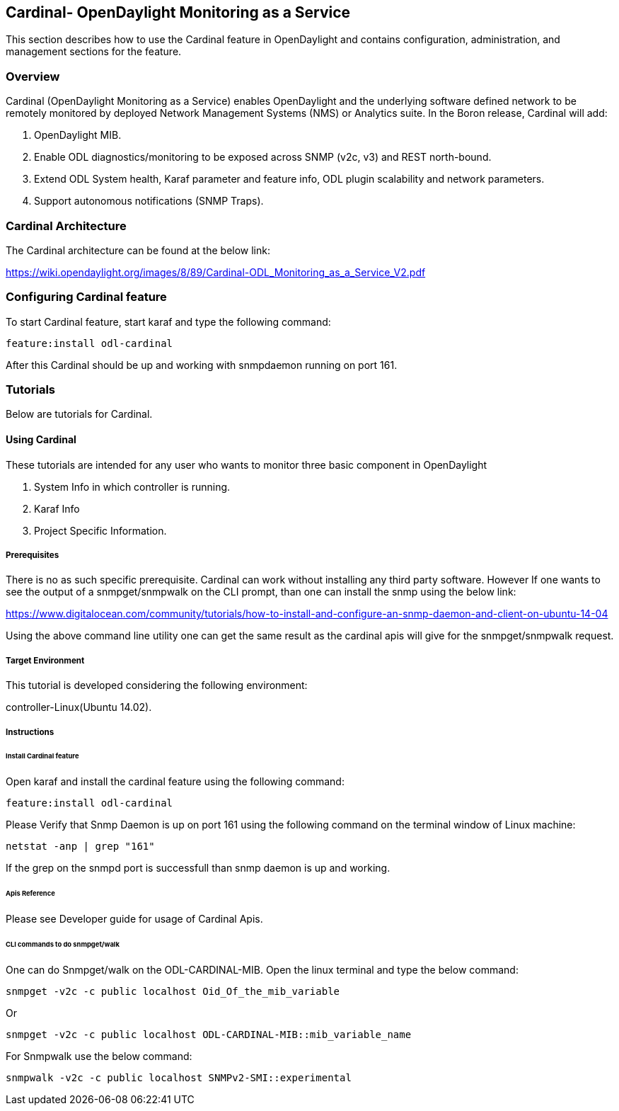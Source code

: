 == Cardinal- OpenDaylight Monitoring as a Service
This section describes how to use the Cardinal feature in OpenDaylight
and contains configuration, administration, and management
sections for the feature.

=== Overview
Cardinal (OpenDaylight Monitoring as a Service) enables OpenDaylight and the underlying software defined network to be remotely monitored by deployed Network Management Systems (NMS) or Analytics suite. In the Boron release, Cardinal will add:

. OpenDaylight MIB.
. Enable ODL diagnostics/monitoring to be exposed across SNMP (v2c, v3) and REST north-bound.
. Extend ODL System health, Karaf parameter and feature info, ODL plugin scalability and network parameters.
. Support autonomous notifications (SNMP Traps).


=== Cardinal Architecture

The Cardinal architecture can be found at the below link:

https://wiki.opendaylight.org/images/8/89/Cardinal-ODL_Monitoring_as_a_Service_V2.pdf

=== Configuring Cardinal feature
To start Cardinal feature, start karaf and type the following command:

	feature:install odl-cardinal

After this Cardinal should be up and working with snmpdaemon running on port 161.

=== Tutorials
Below are tutorials for Cardinal.

==== Using Cardinal
These tutorials are intended for any user who wants to monitor three basic component in OpenDaylight

. System Info in which controller is running.
. Karaf Info
. Project Specific Information.


===== Prerequisites
There is no as such specific prerequisite. Cardinal can work without installing any third party software. However If one
wants to see the output of a snmpget/snmpwalk on the CLI prompt, than one can install the snmp using the below link:

https://www.digitalocean.com/community/tutorials/how-to-install-and-configure-an-snmp-daemon-and-client-on-ubuntu-14-04

Using the above command line utility one can get the same result as the cardinal apis will give for the snmpget/snmpwalk
request.

===== Target Environment
This tutorial is developed considering the following environment:

controller-Linux(Ubuntu 14.02).


===== Instructions

====== Install Cardinal feature
Open karaf and install the cardinal feature using the following command:
	
----
feature:install odl-cardinal
----

Please Verify that Snmp Daemon is up on port 161 using the following command on the terminal window of Linux machine:

----
netstat -anp | grep "161"
----

If the grep on the snmpd port is successfull than snmp daemon is up and working.

======  Apis Reference
Please see Developer guide for usage of Cardinal Apis.

======  CLI commands to do snmpget/walk

One can do Snmpget/walk on the ODL-CARDINAL-MIB. Open the linux terminal and type the below command:

	snmpget -v2c -c public localhost Oid_Of_the_mib_variable

Or

	snmpget -v2c -c public localhost ODL-CARDINAL-MIB::mib_variable_name

For Snmpwalk use the below command:

	snmpwalk -v2c -c public localhost SNMPv2-SMI::experimental
